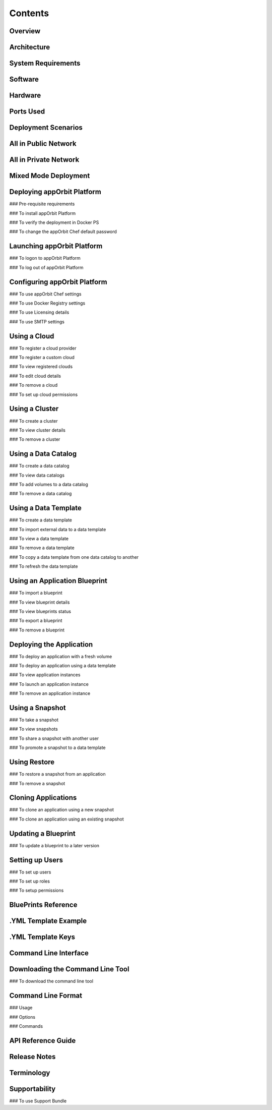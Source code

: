 Contents
========

Overview
--------

Architecture
------------

System Requirements
-------------------

Software
--------

Hardware
--------

Ports Used
----------

Deployment Scenarios
--------------------

All in Public Network
---------------------

All in Private Network
----------------------

Mixed Mode Deployment
---------------------

Deploying appOrbit Platform
---------------------------

### Pre-requisite requirements

### To install appOrbit Platform

### To verify the deployment in Docker PS

### To change the appOrbit Chef default password

Launching appOrbit Platform
---------------------------

### To logon to appOrbit Platform

### To log out of appOrbit Platform

Configuring appOrbit Platform
-----------------------------

### To use appOrbit Chef settings

### To use Docker Registry settings

### To use Licensing details

### To use SMTP settings

Using a Cloud
-------------

### To register a cloud provider

### To register a custom cloud

### To view registered clouds

### To edit cloud details

### To remove a cloud

### To set up cloud permissions

Using a Cluster
---------------

### To create a cluster

### To view cluster details

### To remove a cluster

Using a Data Catalog
--------------------

### To create a data catalog

### To view data catalogs

### To add volumes to a data catalog

### To remove a data catalog

Using a Data Template
---------------------

### To create a data template

### To import external data to a data template

### To view a data template

### To remove a data template

### To copy a data template from one data catalog to another

### To refresh the data template

Using an Application Blueprint
------------------------------

### To import a blueprint

### To view blueprint details

### To view blueprints status

### To export a blueprint

### To remove a blueprint

Deploying the Application
-------------------------

### To deploy an application with a fresh volume

### To deploy an application using a data template

### To view application instances

### To launch an application instance

### To remove an application instance

Using a Snapshot
----------------

### To take a snapshot

### To view snapshots

### To share a snapshot with another user

### To promote a snapshot to a data template

Using Restore
-------------

### To restore a snapshot from an application

### To remove a snapshot

Cloning Applications
--------------------

### To clone an application using a new snapshot

### To clone an application using an existing snapshot

Updating a Blueprint
--------------------

### To update a blueprint to a later version

Setting up Users
----------------

### To set up users

### To set up roles

### To setup permissions

BluePrints Reference
--------------------

.YML Template Example
---------------------

.YML Template Keys
------------------

Command Line Interface
----------------------

Downloading the Command Line Tool
---------------------------------

### To download the command line tool

Command Line Format
-------------------

### Usage

### Options

### Commands

API Reference Guide
-------------------

Release Notes
-------------

Terminology
-----------

Supportability
--------------

### To use Support Bundle
